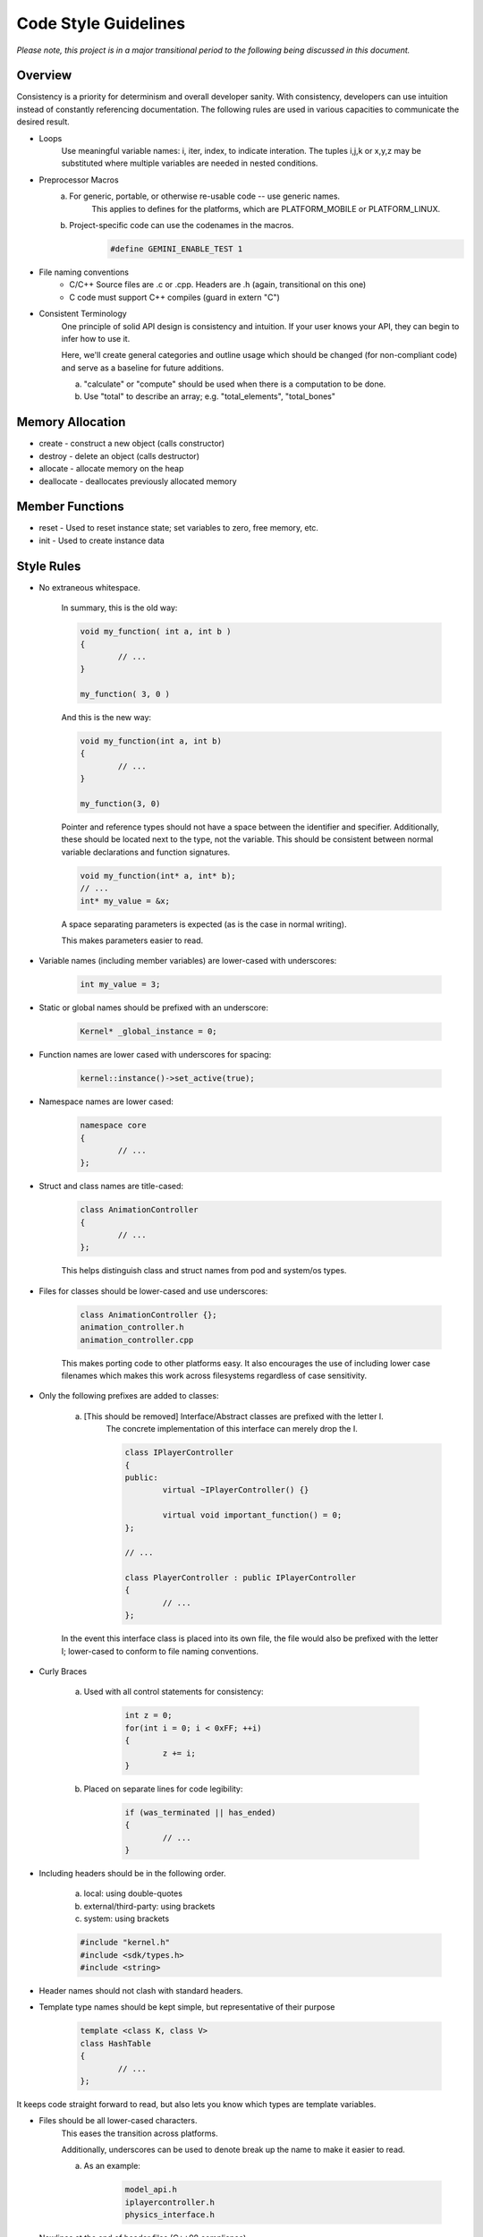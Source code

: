 Code Style Guidelines
------------------

*Please note, this project is in a major transitional period to the following
being discussed in this document.*

---------
Overview
---------

Consistency is a priority for determinism and overall developer sanity.
With consistency, developers can use intuition instead of constantly
referencing documentation. The following rules are used in various capacities
to communicate the desired result.

- Loops
	Use meaningful variable names: i, iter, index, to indicate interation.
	The tuples i,j,k or x,y,z may be substituted where multiple variables are needed in nested conditions.

- Preprocessor Macros
	a) For generic, portable, or otherwise re-usable code -- use generic names.
		This applies to defines for the platforms, which are PLATFORM_MOBILE or PLATFORM_LINUX.

	b) Project-specific code can use the codenames in the macros.
		.. code-block:: c

			#define GEMINI_ENABLE_TEST 1

- File naming conventions
	* C/C++ Source files are .c or .cpp. Headers are .h (again, transitional on this one)
	* C code must support C++ compiles (guard in extern "C")

- Consistent Terminology
	One principle of solid API design is consistency and intuition. If your user knows your API, they can begin to infer how to use it.

	Here, we'll create general categories and outline usage which should be changed (for non-compliant code) and serve as a baseline for future additions.

	a) "calculate" or "compute" should be used when there is a computation to be done.
	b) Use "total" to describe an array; e.g. "total_elements", "total_bones"


------------------
Memory Allocation
------------------

- create - construct a new object (calls constructor)
- destroy - delete an object (calls destructor)
- allocate - allocate memory on the heap
- deallocate - deallocates previously allocated memory

-----------------
Member Functions
-----------------

- reset - Used to reset instance state; set variables to zero, free memory, etc.
- init - Used to create instance data


------------
Style Rules
------------

- No extraneous whitespace.

	In summary, this is the old way:

	.. code-block:: c

		void my_function( int a, int b )
		{
			// ...
		}

		my_function( 3, 0 )


	And this is the new way:

	.. code-block:: c

		void my_function(int a, int b)
		{
			// ...
		}

		my_function(3, 0)

	Pointer and reference types should not have a space between the identifier and specifier.
	Additionally, these should be located next to the type, not the variable.
	This should be consistent between normal variable declarations and function signatures.

	.. code-block:: c

		void my_function(int* a, int* b);
		// ...
		int* my_value = &x;

	A space separating parameters is expected (as is the case in normal writing).

	This makes parameters easier to read.


- Variable names (including member variables) are lower-cased with underscores:

	.. code-block:: c

		int my_value = 3;


- Static or global names should be prefixed with an underscore:

	.. code-block:: c

		Kernel* _global_instance = 0;


- Function names are lower cased with underscores for spacing:

	.. code-block:: c

		kernel::instance()->set_active(true);


- Namespace names are lower cased:

	.. code-block:: c++

		namespace core
		{
			// ...
		};


- Struct and class names are title-cased:

	.. code-block:: c++

		class AnimationController
		{
			// ...
		};

	This helps distinguish class and struct names from pod and system/os types.

- Files for classes should be lower-cased and use underscores:

	.. code-block:: c++

		class AnimationController {};
		animation_controller.h
		animation_controller.cpp

	This makes porting code to other platforms easy. It also encourages the use
	of including lower case filenames which makes this work across filesystems regardless
	of case sensitivity.

- Only the following prefixes are added to classes:

	a) [This should be removed] Interface/Abstract classes are prefixed with the letter I.
		The concrete implementation of this interface can merely drop the I.

		.. code-block:: c

			class IPlayerController
			{
			public:
				virtual ~IPlayerController() {}

				virtual void important_function() = 0;
			};

			// ...

			class PlayerController : public IPlayerController
			{
				// ...
			};

	In the event this interface class is placed into its own file,
	the file would also be prefixed with the letter I; lower-cased
	to conform to file naming conventions.

- Curly Braces

	a) Used with all control statements for consistency:

		.. code-block:: c

			int z = 0;
			for(int i = 0; i < 0xFF; ++i)
			{
				z += i;
			}

	b) Placed on separate lines for code legibility:

		.. code-block:: c

			if (was_terminated || has_ended)
			{
				// ...
			}

- Including headers should be in the following order.

	a) local: using double-quotes
	b) external/third-party: using brackets
	c) system: using brackets

	.. code-block:: c

		#include "kernel.h"
		#include <sdk/types.h>
		#include <string>

- Header names should not clash with standard headers.

- Template type names should be kept simple, but representative of their purpose

	.. code-block:: c++

		template <class K, class V>
		class HashTable
		{
			// ...
		};

It keeps code straight forward to read, but also lets you know which types are
template variables.

- Files should be all lower-cased characters.
	This eases the transition across platforms.

	Additionally, underscores can be used to denote break up the name
	to make it easier to read.

	a) As an example:

		.. code-block:: c

			model_api.h
			iplayercontroller.h
			physics_interface.h

- Newlines at the end of header files (C++98 compliance).
	This is a good habit, even though C++11 standards have removed this
	restriction; it's useful when programming C.
